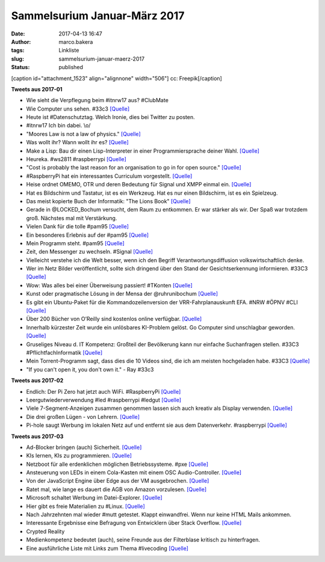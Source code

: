 Sammelsurium Januar-März 2017
#############################
:date: 2017-04-13 16:47
:author: marco.bakera
:tags: Linkliste
:slug: sammelsurium-januar-maerz-2017
:status: published

[caption id="attachment\_1523" align="alignnone" width="506"]\ |image0|
cc: Freepik[/caption]

**Tweets aus 2017-01**

-  Wie sieht die Verpflegung beim #itnrw17 aus? #ClubMate
-  Wie Computer uns sehen. #33c3
   `[Quelle] <https://twitter.com/pintman/status/826024329796341760/photo/1>`__
-  Heute ist #Datenschutztag. Welch Ironie, dies bei Twitter zu posten.
-  #itnrw17 Ich bin dabei. \\o/
-  "Moores Law is not a law of physics."
   `[Quelle] <https://twitter.com/worrydream/status/823457072159145986>`__
-  Was wollt ihr? Wann wollt ihr es?
   `[Quelle] <http://m.imgur.com/74I7MBx?r>`__
-  Make a Lisp: Bau dir einen Lisp-Interpreter in einer
   Programmiersprache deiner Wahl.
   `[Quelle] <https://github.com/kanaka/mal/blob/master/README.md>`__
-  Heureka. #ws2811 #raspberrypi
   `[Quelle] <https://twitter.com/pintman/status/823203563522420738/video/1>`__
-  "Cost is probably the last reason for an organisation to go in for
   open source."
   `[Quelle] <https://twitter.com/OpenSourceOrg/status/822591035591168000>`__
-  #RaspberryPi hat ein interessantes Curriculum vorgestellt.
   `[Quelle] <https://www.raspberrypi.org/blog/digital-making-curriculum/>`__
-  Heise ordnet OMEMO, OTR und deren Bedeutung für Signal und XMPP
   einmal ein.
   `[Quelle] <https://www.heise.de/security/artikel/OMEMO-fuer-Jabber-eine-Einordnung-3603601.html>`__
-  Hat es Bildschirm und Tastatur, ist es ein Werkzeug. Hat es nur einen
   Bildschirm, ist es ein Spielzeug.
-  Das meist kopierte Buch der Informatik: "The Lions Book"
   `[Quelle] <https://en.wikipedia.org/wiki/Lions%27_Commentary_on_UNIX_6th_Edition,_with_Source_Code>`__
-  Gerade in @LOCKED\_Bochum versucht, dem Raum zu entkommen. Er war
   stärker als wir. Der Spaß war trotzdem groß. Nächstes mal mit
   Verstärkung.
-  Vielen Dank für die tolle #pam95
   `[Quelle] <https://twitter.com/pintman/status/820299889259122689/photo/1>`__
-  Ein besonderes Erlebnis auf der #pam95
   `[Quelle] <https://twitter.com/pintman/status/820278401999269889/photo/1>`__
-  Mein Programm steht. #pam95
   `[Quelle] <https://twitter.com/pintman/status/820177183746523138/photo/1>`__
-  Zeit, den Messenger zu wechseln. #Signal
   `[Quelle] <https://twitter.com/glocalreporting/status/819881769461829633>`__
-  Vielleicht verstehe ich die Welt besser, wenn ich den Begriff
   Verantwortungsdiffusion volkswirtschaftlich denke.
-  Wer im Netz Bilder veröffentlicht, sollte sich dringend über den
   Stand der Gesichtserkennung informieren. #33C3
   `[Quelle] <https://youtu.be/NqSomhNuBAI>`__
-  Wow: Was alles bei einer Überweisung passiert! #TKonten
   `[Quelle] <https://youtu.be/6xlTupERsPI>`__
-  Kunst oder pragmatische Lösung in der Mensa der @ruhrunibochum
   `[Quelle] <https://twitter.com/pintman/status/817354252549062657/photo/1>`__
-  Es gibt ein Ubuntu-Paket für die Kommandozeilenversion der
   VRR-Fahrplanauskunft EFA. #NRW #ÖPNV #CLI
   `[Quelle] <http://packages.ubuntu.com/trusty/libtravel-routing-de-vrr-perl>`__
-  Über 200 Bücher von O’Reilly sind kostenlos online verfügbar.
   `[Quelle] <http://www.openculture.com/2017/01/download-243-free-ebooks-on-design-data-software.html>`__
-  Innerhalb kürzester Zeit wurde ein unlösbares KI-Problem gelöst. Go
   Computer sind unschlagbar geworden.
   `[Quelle] <http://arstechnica.com/information-technology/2017/01/alphago-is-back-and-secretly-crushing-the-worlds-best-human-players/>`__
-  Gruseliges Niveau d. IT Kompetenz: Großteil der Bevölkerung kann nur
   einfache Suchanfragen stellen. #33C3 #PflichtfachInformatik
   `[Quelle] <https://twitter.com/pintman/status/816912214829527040/photo/1>`__
-  Mein Torrent-Programm sagt, dass dies die 10 Videos sind, die ich am
   meisten hochgeladen habe. #33C3
   `[Quelle] <https://twitter.com/pintman/status/816788879642656772/photo/1>`__
-  "If you can't open it, you don't own it." - Ray #33c3

**Tweets aus 2017-02**

-  Endlich: Der Pi Zero hat jetzt auch WiFi. #RaspberryPi
   `[Quelle] <https://thepihut.com/products/raspberry-pi-zero-w?utm_source=The+Pi+Hut+-+Newsletter&utm_campaign=24ad1502f2-The_Pi_Hut_Newsletter_Zero&utm_medium=email&utm_term=0_a4028431b8-24ad1502f2-77780213&mc_cid=24ad1502f2&mc_eid=82a76d9fb0>`__
-  Leergutwiederverwendung #led #raspberrypi #ledgut
   `[Quelle] <https://youtu.be/Au-dUTT7kQQ>`__
-  Viele 7-Segment-Anzeigen zusammen genommen lassen sich auch kreativ
   als Display verwenden. `[Quelle] <https://youtu.be/heHaCssSs2Y>`__
-  Die drei großen Lügen - von Lehrern.
   `[Quelle] <https://twitter.com/blume_bob/status/829449254682890240>`__
-  Pi-hole saugt Werbung im lokalen Netz auf und entfernt sie aus dem
   Datenverkehr. #raspberrypi `[Quelle] <https://pi-hole.net/>`__

**Tweets aus 2017-03**

-  Ad-Blocker bringen (auch) Sicherheit.
   `[Quelle] <https://twitter.com/Linuzifer/status/847029204868849666>`__
-  KIs lernen, KIs zu programmieren.
   `[Quelle] <https://www.technologyreview.com/s/603381/ai-software-learns-to-make-ai-software/>`__
-  Netzboot für alle erdenklichen möglichen Betriebssysteme. #pxe
   `[Quelle] <https://netboot.xyz/>`__
-  Ansteuerung von LEDs in einem Cola-Kasten mit einem OSC
   Audio-Controller. `[Quelle] <https://youtu.be/yzpNVKG0z_o>`__
-  Von der JavaScript Engine über Edge aus der VM ausgebrochen.
   `[Quelle] <https://arstechnica.com/security/2017/03/hack-that-escapes-vm-by-exploiting-edge-browser-fetches-105000-at-pwn2own/>`__
-  Ratet mal, wie lange es dauert die AGB von Amazon vorzulesen.
   `[Quelle] <https://www.cnet.com/news/actor-recites-all-nine-hours-of-amazon-kindle-t-cs/>`__
-  Microsoft schaltet Werbung im Datei-Explorer.
   `[Quelle] <http://www.theverge.com/2017/3/9/14872464/windows-10-onedrive-ads-inside-file-explorer>`__
-  Hier gibt es freie Materialien zu #Linux.
   `[Quelle] <https://www.tuxcademy.org/>`__
-  Nach Jahrzehnten mal wieder #mutt getestet. Klappt einwandfrei. Wenn
   nur keine HTML Mails ankommen.
-  Interessante Ergebnisse eine Befragung von Entwicklern über Stack
   Overflow.
   `[Quelle] <http://stackoverflow.com/insights/survey/2016>`__
-  Crypted Reality
-  Medienkompetenz bedeutet (auch), seine Freunde aus der Filterblase
   kritisch zu hinterfragen.
-  Eine ausführliche Liste mit Links zum Thema #livecoding
   `[Quelle] <https://github.com/lvm/awesome-livecoding/blob/master/README.md>`__

.. |image0| image:: https://www.bakera.de/wp/wp-content/uploads/2014/12/wwwSitzen2.png
   :class: size-full wp-image-1523
   :width: 506px
   :height: 334px
